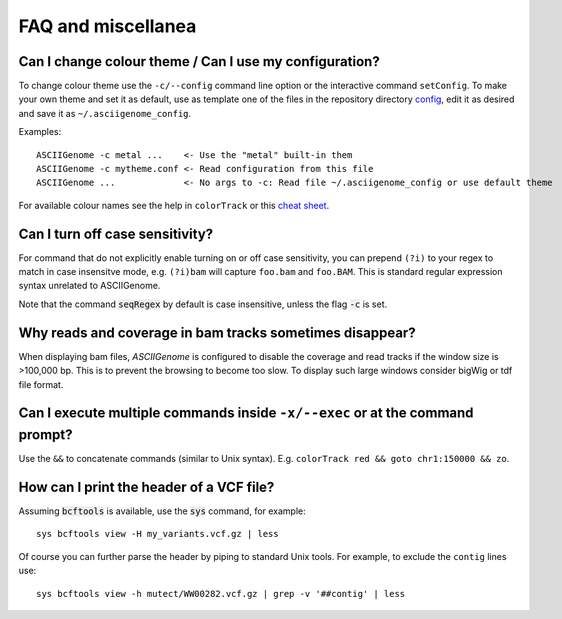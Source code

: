 FAQ and miscellanea
===================

Can I change colour theme / Can I use my configuration?
-------------------------------------------------------

To change colour theme use the ``-c/--config`` command line option or the
interactive command ``setConfig``. To make your own theme and set it as default,
use as template one of the files in the repository directory `config
<https://github.com/dariober/ASCIIGenome/blob/master/resources/config/>`_, edit
it as desired and save it as ``~/.asciigenome_config``.

Examples::

    ASCIIGenome -c metal ...    <- Use the "metal" built-in them
    ASCIIGenome -c mytheme.conf <- Read configuration from this file
    ASCIIGenome ...             <- No args to -c: Read file ~/.asciigenome_config or use default theme

For available colour names see the help in ``colorTrack`` or this `cheat sheet <http://jonasjacek.github.io/colors/>`_.

Can I turn off case sensitivity?
--------------------------------

For command that do not explicitly enable turning on or off case sensitivity,
you can prepend ``(?i)`` to your regex to match in case insensitve
mode, e.g. ``(?i)bam`` will capture  ``foo.bam`` and ``foo.BAM``. This is standard regular expression
syntax unrelated to ASCIIGenome.

Note that the command :code:`seqRegex` by default is case insensitive, unless
the flag :code:`-c` is set.

Why reads and coverage in bam tracks sometimes disappear?
---------------------------------------------------------

When displaying bam files, *ASCIIGenome* is configured to disable the coverage and read tracks if
the window size is >100,000 bp. This is to prevent the browsing to become too slow. To display
such large windows  consider bigWig or tdf file format. 

Can I execute multiple commands inside ``-x/--exec`` or at the command prompt?
--------------------------------------------------------------------------------------

Use the ``&&`` to concatenate commands (similar to Unix syntax).  E.g.
``colorTrack red && goto chr1:150000 && zo``.

How can I print the header of a VCF file?
-----------------------------------------

Assuming :code:`bcftools` is available, use the :code:`sys` command, for example::

	sys bcftools view -H my_variants.vcf.gz | less

Of course you can further parse the header by piping to standard Unix tools. For 
example, to exclude the ``contig`` lines use::
	
	sys bcftools view -h mutect/WW00282.vcf.gz | grep -v '##contig' | less
 